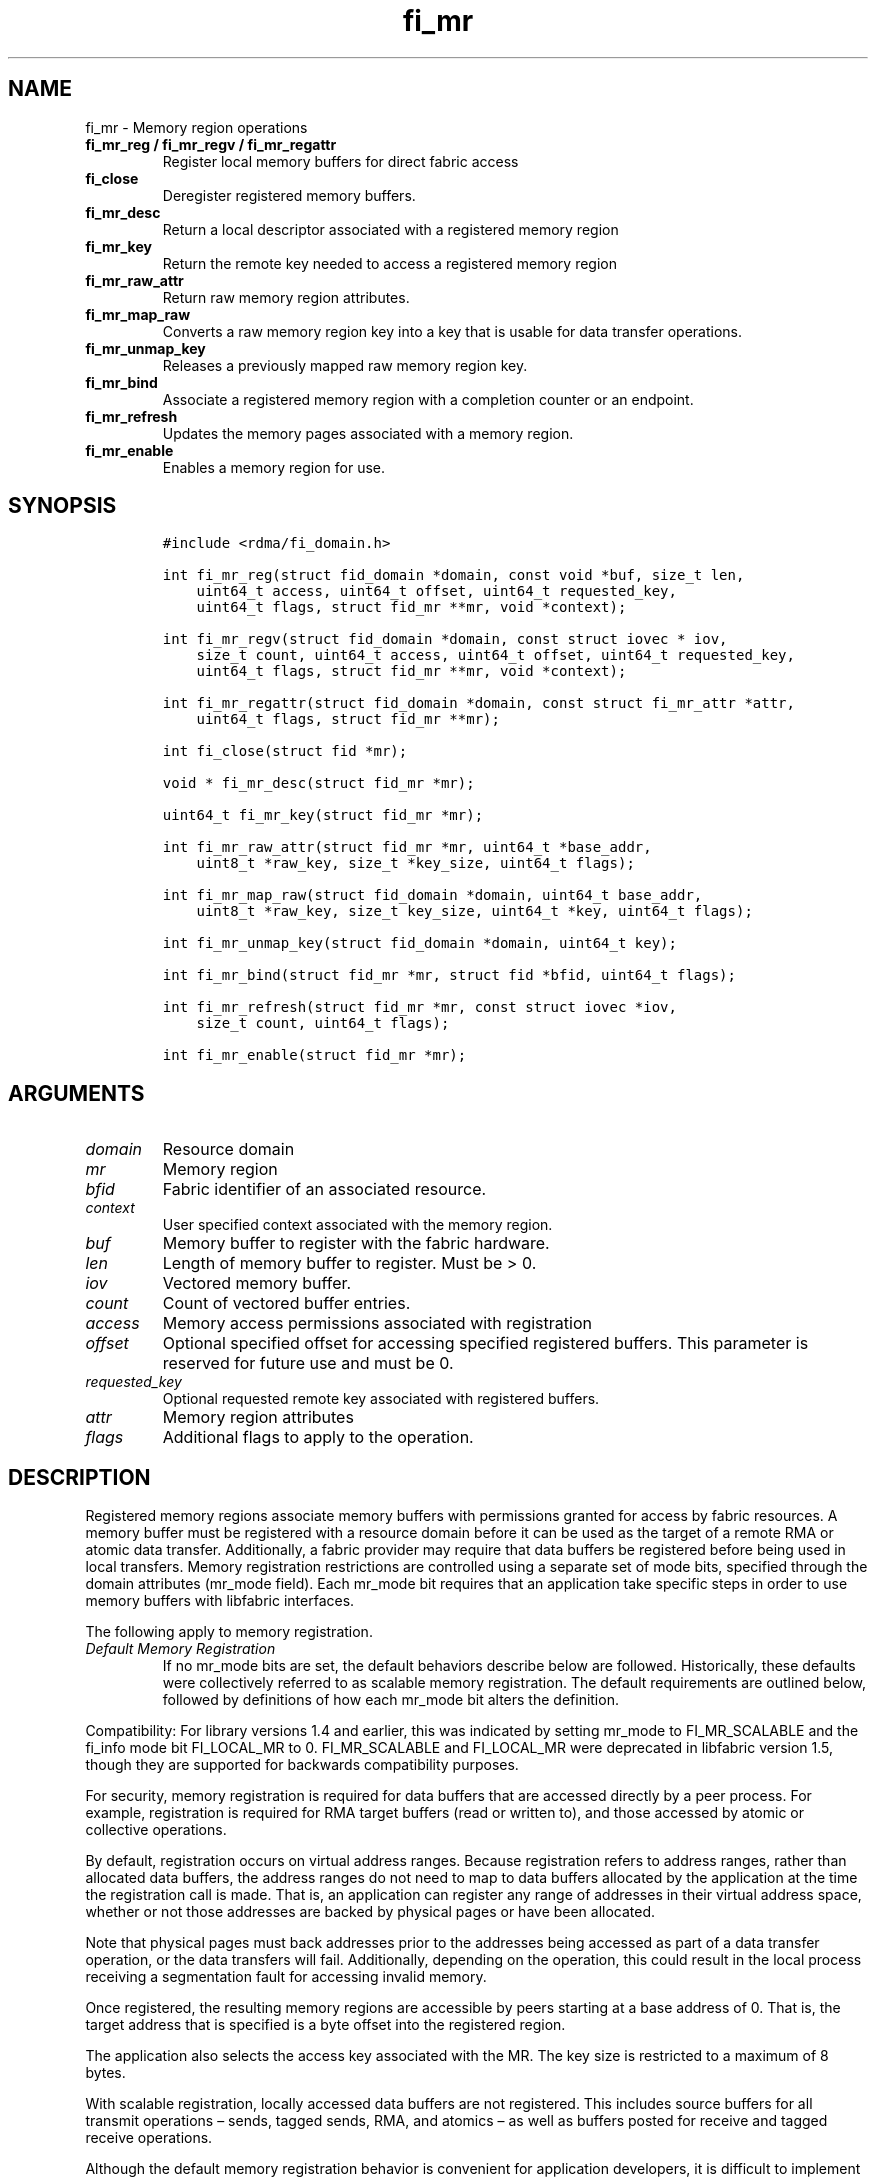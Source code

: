.\" Automatically generated by Pandoc 2.5
.\"
.TH "fi_mr" "3" "2021\-06\-23" "Libfabric Programmer\[cq]s Manual" "#VERSION#"
.hy
.SH NAME
.PP
fi_mr \- Memory region operations
.TP
.B fi_mr_reg / fi_mr_regv / fi_mr_regattr
Register local memory buffers for direct fabric access
.TP
.B fi_close
Deregister registered memory buffers.
.TP
.B fi_mr_desc
Return a local descriptor associated with a registered memory region
.TP
.B fi_mr_key
Return the remote key needed to access a registered memory region
.TP
.B fi_mr_raw_attr
Return raw memory region attributes.
.TP
.B fi_mr_map_raw
Converts a raw memory region key into a key that is usable for data
transfer operations.
.TP
.B fi_mr_unmap_key
Releases a previously mapped raw memory region key.
.TP
.B fi_mr_bind
Associate a registered memory region with a completion counter or an
endpoint.
.TP
.B fi_mr_refresh
Updates the memory pages associated with a memory region.
.TP
.B fi_mr_enable
Enables a memory region for use.
.SH SYNOPSIS
.IP
.nf
\f[C]
#include <rdma/fi_domain.h>

int fi_mr_reg(struct fid_domain *domain, const void *buf, size_t len,
    uint64_t access, uint64_t offset, uint64_t requested_key,
    uint64_t flags, struct fid_mr **mr, void *context);

int fi_mr_regv(struct fid_domain *domain, const struct iovec * iov,
    size_t count, uint64_t access, uint64_t offset, uint64_t requested_key,
    uint64_t flags, struct fid_mr **mr, void *context);

int fi_mr_regattr(struct fid_domain *domain, const struct fi_mr_attr *attr,
    uint64_t flags, struct fid_mr **mr);

int fi_close(struct fid *mr);

void * fi_mr_desc(struct fid_mr *mr);

uint64_t fi_mr_key(struct fid_mr *mr);

int fi_mr_raw_attr(struct fid_mr *mr, uint64_t *base_addr,
    uint8_t *raw_key, size_t *key_size, uint64_t flags);

int fi_mr_map_raw(struct fid_domain *domain, uint64_t base_addr,
    uint8_t *raw_key, size_t key_size, uint64_t *key, uint64_t flags);

int fi_mr_unmap_key(struct fid_domain *domain, uint64_t key);

int fi_mr_bind(struct fid_mr *mr, struct fid *bfid, uint64_t flags);

int fi_mr_refresh(struct fid_mr *mr, const struct iovec *iov,
    size_t count, uint64_t flags);

int fi_mr_enable(struct fid_mr *mr);
\f[R]
.fi
.SH ARGUMENTS
.TP
.B \f[I]domain\f[R]
Resource domain
.TP
.B \f[I]mr\f[R]
Memory region
.TP
.B \f[I]bfid\f[R]
Fabric identifier of an associated resource.
.TP
.B \f[I]context\f[R]
User specified context associated with the memory region.
.TP
.B \f[I]buf\f[R]
Memory buffer to register with the fabric hardware.
.TP
.B \f[I]len\f[R]
Length of memory buffer to register.
Must be > 0.
.TP
.B \f[I]iov\f[R]
Vectored memory buffer.
.TP
.B \f[I]count\f[R]
Count of vectored buffer entries.
.TP
.B \f[I]access\f[R]
Memory access permissions associated with registration
.TP
.B \f[I]offset\f[R]
Optional specified offset for accessing specified registered buffers.
This parameter is reserved for future use and must be 0.
.TP
.B \f[I]requested_key\f[R]
Optional requested remote key associated with registered buffers.
.TP
.B \f[I]attr\f[R]
Memory region attributes
.TP
.B \f[I]flags\f[R]
Additional flags to apply to the operation.
.SH DESCRIPTION
.PP
Registered memory regions associate memory buffers with permissions
granted for access by fabric resources.
A memory buffer must be registered with a resource domain before it can
be used as the target of a remote RMA or atomic data transfer.
Additionally, a fabric provider may require that data buffers be
registered before being used in local transfers.
Memory registration restrictions are controlled using a separate set of
mode bits, specified through the domain attributes (mr_mode field).
Each mr_mode bit requires that an application take specific steps in
order to use memory buffers with libfabric interfaces.
.PP
The following apply to memory registration.
.TP
.B \f[I]Default Memory Registration\f[R]
If no mr_mode bits are set, the default behaviors describe below are
followed.
Historically, these defaults were collectively referred to as scalable
memory registration.
The default requirements are outlined below, followed by definitions of
how each mr_mode bit alters the definition.
.PP
Compatibility: For library versions 1.4 and earlier, this was indicated
by setting mr_mode to FI_MR_SCALABLE and the fi_info mode bit
FI_LOCAL_MR to 0.
FI_MR_SCALABLE and FI_LOCAL_MR were deprecated in libfabric version 1.5,
though they are supported for backwards compatibility purposes.
.PP
For security, memory registration is required for data buffers that are
accessed directly by a peer process.
For example, registration is required for RMA target buffers (read or
written to), and those accessed by atomic or collective operations.
.PP
By default, registration occurs on virtual address ranges.
Because registration refers to address ranges, rather than allocated
data buffers, the address ranges do not need to map to data buffers
allocated by the application at the time the registration call is made.
That is, an application can register any range of addresses in their
virtual address space, whether or not those addresses are backed by
physical pages or have been allocated.
.PP
Note that physical pages must back addresses prior to the addresses
being accessed as part of a data transfer operation, or the data
transfers will fail.
Additionally, depending on the operation, this could result in the local
process receiving a segmentation fault for accessing invalid memory.
.PP
Once registered, the resulting memory regions are accessible by peers
starting at a base address of 0.
That is, the target address that is specified is a byte offset into the
registered region.
.PP
The application also selects the access key associated with the MR.
The key size is restricted to a maximum of 8 bytes.
.PP
With scalable registration, locally accessed data buffers are not
registered.
This includes source buffers for all transmit operations \[en] sends,
tagged sends, RMA, and atomics \[en] as well as buffers posted for
receive and tagged receive operations.
.PP
Although the default memory registration behavior is convenient for
application developers, it is difficult to implement in hardware.
Attempts to hide the hardware requirements from the application often
results in significant and unacceptable impacts to performance.
The following mr_mode bits are provided as input into fi_getinfo.
If a provider requires the behavior defined for an mr_mode bit, it will
leave the bit set on output to fi_getinfo.
Otherwise, the provider can clear the bit to indicate that the behavior
is not needed.
.PP
By setting an mr_mode bit, the application has agreed to adjust its
behavior as indicated.
Importantly, applications that choose to support an mr_mode must be
prepared to handle the case where the mr_mode is not required.
A provider will clear an mr_mode bit if it is not needed.
.TP
.B \f[I]FI_MR_LOCAL\f[R]
When the FI_MR_LOCAL mode bit is set, applications must register all
data buffers that will be accessed by the local hardware and provide a
valid desc parameter into applicable data transfer operations.
When FI_MR_LOCAL is zero, applications are not required to register data
buffers before using them for local operations (e.g.\ send and receive
data buffers).
The desc parameter into data transfer operations will be ignored in this
case, unless otherwise required (e.g.\ se FI_MR_HMEM).
It is recommended that applications pass in NULL for desc when not
required.
.PP
A provider may hide local registration requirements from applications by
making use of an internal registration cache or similar mechanisms.
Such mechanisms, however, may negatively impact performance for some
applications, notably those which manage their own network buffers.
In order to support as broad range of applications as possible, without
unduly affecting their performance, applications that wish to manage
their own local memory registrations may do so by using the memory
registration calls.
.PP
Note: the FI_MR_LOCAL mr_mode bit replaces the FI_LOCAL_MR fi_info mode
bit.
When FI_MR_LOCAL is set, FI_LOCAL_MR is ignored.
.TP
.B \f[I]FI_MR_RAW\f[R]
Raw memory regions are used to support providers with keys larger than
64\-bits or require setup at the peer.
When the FI_MR_RAW bit is set, applications must use fi_mr_raw_attr()
locally and fi_mr_map_raw() at the peer before targeting a memory region
as part of any data transfer request.
.TP
.B \f[I]FI_MR_VIRT_ADDR\f[R]
The FI_MR_VIRT_ADDR bit indicates that the provider references memory
regions by virtual address, rather than a 0\-based offset.
Peers that target memory regions registered with FI_MR_VIRT_ADDR specify
the destination memory buffer using the target\[cq]s virtual address,
with any offset into the region specified as virtual address + offset.
Support of this bit typically implies that peers must exchange
addressing data prior to initiating any RMA or atomic operation.
.TP
.B \f[I]FI_MR_ALLOCATED\f[R]
When set, all registered memory regions must be backed by physical
memory pages at the time the registration call is made.
.TP
.B \f[I]FI_MR_PROV_KEY\f[R]
This memory region mode indicates that the provider does not support
application requested MR keys.
MR keys are returned by the provider.
Applications that support FI_MR_PROV_KEY can obtain the provider key
using fi_mr_key(), unless FI_MR_RAW is also set.
The returned key should then be exchanged with peers prior to initiating
an RMA or atomic operation.
.TP
.B \f[I]FI_MR_MMU_NOTIFY\f[R]
FI_MR_MMU_NOTIFY is typically set by providers that support memory
registration against memory regions that are not necessarily backed by
allocated physical pages at the time the memory registration occurs.
(That is, FI_MR_ALLOCATED is typically 0).
However, such providers require that applications notify the provider
prior to the MR being accessed as part of a data transfer operation.
This notification informs the provider that all necessary physical pages
now back the region.
The notification is necessary for providers that cannot hook directly
into the operating system page tables or memory management unit.
See fi_mr_refresh() for notification details.
.TP
.B \f[I]FI_MR_RMA_EVENT\f[R]
This mode bit indicates that the provider must configure memory regions
that are associated with RMA events prior to their use.
This includes all memory regions that are associated with completion
counters.
When set, applications must indicate if a memory region will be
associated with a completion counter as part of the region\[cq]s
creation.
This is done by passing in the FI_RMA_EVENT flag to the memory
registration call.
.PP
Such memory regions will be created in a disabled state and must be
associated with all completion counters prior to being enabled.
To enable a memory region, the application must call fi_mr_enable().
After calling fi_mr_enable(), no further resource bindings may be made
to the memory region.
.TP
.B \f[I]FI_MR_ENDPOINT\f[R]
This mode bit indicates that the provider associates memory regions with
endpoints rather than domains.
Memory regions that are registered with the provider are created in a
disabled state and must be bound to an endpoint prior to being enabled.
To bind the MR with an endpoint, the application must use fi_mr_bind().
To enable the memory region, the application must call fi_mr_enable().
.TP
.B \f[I]FI_MR_HMEM\f[R]
This mode bit is associated with the FI_HMEM capability.
If FI_MR_HMEM is set, the application must register buffers that were
allocated using a device call and provide a valid desc parameter into
applicable data transfer operations even if they are only used for local
operations (e.g.\ send and receive data buffers).
Device memory must be registered using the fi_mr_regattr call, with the
iface and device fields filled out.
.PP
If FI_MR_HMEM is set, but FI_MR_LOCAL is unset, only device buffers must
be registered when used locally.
In this case, the desc parameter passed into data transfer operations
must either be valid or NULL.
Similarly, if FI_MR_LOCAL is set, but FI_MR_HMEM is not, the desc
parameter must either be valid or NULL.
.TP
.B \f[I]Basic Memory Registration\f[R]
Basic memory registration was deprecated in libfabric version 1.5, but
is supported for backwards compatibility.
Basic memory registration is indicated by setting mr_mode equal to
FI_MR_BASIC.
FI_MR_BASIC must be set alone and not paired with mr_mode bits.
Unlike other mr_mode bits, if FI_MR_BASIC is set on input to
fi_getinfo(), it will not be cleared by the provider.
That is, setting mr_mode equal to FI_MR_BASIC forces basic registration
if the provider supports it.
.PP
The behavior of basic registration is equivalent to requiring the
following mr_mode bits: FI_MR_VIRT_ADDR, FI_MR_ALLOCATED, and
FI_MR_PROV_KEY.
Additionally, providers that support basic registration usually require
the (deprecated) fi_info mode bit FI_LOCAL_MR, which was incorporated
into the FI_MR_LOCAL mr_mode bit.
.PP
The registrations functions \[en] fi_mr_reg, fi_mr_regv, and
fi_mr_regattr \[en] are used to register one or more memory regions with
fabric resources.
The main difference between registration functions are the number and
type of parameters that they accept as input.
Otherwise, they perform the same general function.
.PP
By default, memory registration completes synchronously.
I.e.
the registration call will not return until the registration has
completed.
Memory registration can complete asynchronous by binding the resource
domain to an event queue using the FI_REG_MR flag.
See fi_domain_bind.
When memory registration is asynchronous, in order to avoid a race
condition between the registration call returning and the corresponding
reading of the event from the EQ, the mr output parameter will be
written before any event associated with the operation may be read by
the application.
An asynchronous event will not be generated unless the registration call
returns success (0).
.SS fi_mr_reg
.PP
The fi_mr_reg call registers the user\-specified memory buffer with the
resource domain.
The buffer is enabled for access by the fabric hardware based on the
provided access permissions.
See the access field description for memory region attributes below.
.PP
Registered memory is associated with a local memory descriptor and,
optionally, a remote memory key.
A memory descriptor is a provider specific identifier associated with
registered memory.
Memory descriptors often map to hardware specific indices or keys
associated with the memory region.
Remote memory keys provide limited protection against unwanted access by
a remote node.
Remote accesses to a memory region must provide the key associated with
the registration.
.PP
Because MR keys must be provided by a remote process, an application can
use the requested_key parameter to indicate that a specific key value be
returned.
Support for user requested keys is provider specific and is determined
by the mr_mode domain attribute.
.PP
Remote RMA and atomic operations indicate the location within a
registered memory region by specifying an address.
The location is referenced by adding the offset to either the base
virtual address of the buffer or to 0, depending on the mr_mode.
.PP
The offset parameter is reserved for future use and must be 0.
.PP
For asynchronous memory registration requests, the result will be
reported to the user through an event queue associated with the resource
domain.
If successful, the allocated memory region structure will be returned to
the user through the mr parameter.
The mr address must remain valid until the registration operation
completes.
The context specified with the registration request is returned with the
completion event.
.SS fi_mr_regv
.PP
The fi_mr_regv call adds support for a scatter\-gather list to
fi_mr_reg.
Multiple memory buffers are registered as a single memory region.
Otherwise, the operation is the same.
.SS fi_mr_regattr
.PP
The fi_mr_regattr call is a more generic, extensible registration call
that allows the user to specify the registration request using a struct
fi_mr_attr (defined below).
.SS fi_close
.PP
Fi_close is used to release all resources associated with a registering
a memory region.
Once unregistered, further access to the registered memory is not
guaranteed.
Active or queued operations that reference a memory region being closed
may fail or result in accesses to invalid memory.
Applications are responsible for ensuring that a MR is no longer needed
prior to closing it.
Note that accesses to a closed MR from a remote peer will result in an
error at the peer.
The state of the local endpoint will be unaffected.
.PP
When closing the MR, there must be no opened endpoints or counters
associated with the MR.
If resources are still associated with the MR when attempting to close,
the call will return \-FI_EBUSY.
.SS fi_mr_desc
.PP
Obtains the local memory descriptor associated with a MR.
The memory registration must have completed successfully before invoking
this call.
.SS fi_mr_key
.PP
Returns the remote protection key associated with a MR.
The memory registration must have completed successfully before invoking
this.
The returned key may be used in data transfer operations at a peer.
If the FI_RAW_MR mode bit has been set for the domain, then the memory
key must be obtained using the fi_mr_raw_key function instead.
A return value of FI_KEY_NOTAVAIL will be returned if the registration
has not completed or a raw memory key is required.
.SS fi_mr_raw_attr
.PP
Returns the raw, remote protection key and base address associated with
a MR.
The memory registration must have completed successfully before invoking
this routine.
Use of this call is required if the FI_RAW_MR mode bit has been set by
the provider; however, it is safe to use this call with any memory
region.
.PP
On input, the key_size parameter should indicate the size of the raw_key
buffer.
If the actual key is larger than what can fit into the buffer, it will
return \-FI_ETOOSMALL.
On output, key_size is set to the size of the buffer needed to store the
key, which may be larger than the input value.
The needed key_size can also be obtained through the mr_key_size domain
attribute (fi_domain_attr) field.
.PP
A raw key must be mapped by a peer before it can be used in data
transfer operations.
See fi_mr_map_raw below.
.SS fi_mr_map_raw
.PP
Raw protection keys must be mapped to a usable key value before they can
be used for data transfer operations.
The mapping is done by the peer that initiates the RMA or atomic
operation.
The mapping function takes as input the raw key and its size, and
returns the mapped key.
Use of the fi_mr_map_raw function is required if the peer has the
FI_RAW_MR mode bit set, but this routine may be called on any valid key.
All mapped keys must be freed by calling fi_mr_unmap_key when access to
the peer memory region is no longer necessary.
.SS fi_mr_unmap_key
.PP
This call releases any resources that may have been allocated as part of
mapping a raw memory key.
All mapped keys must be freed before the corresponding domain is closed.
.SS fi_mr_bind
.PP
The fi_mr_bind function associates a memory region with a counter or
endpoint.
Counter bindings are needed by providers that support the generation of
completions based on fabric operations.
Endpoint bindings are needed if the provider associates memory regions
with endpoints (see FI_MR_ENDPOINT).
.PP
When binding with a counter, the type of events tracked against the
memory region is based on the bitwise OR of the following flags.
.TP
.B \f[I]FI_REMOTE_WRITE\f[R]
Generates an event whenever a remote RMA write or atomic operation
modifies the memory region.
Use of this flag requires that the endpoint through which the MR is
accessed be created with the FI_RMA_EVENT capability.
.PP
When binding the memory region to an endpoint, flags should be 0.
.SS fi_mr_refresh
.PP
The use of this call is required to notify the provider of any change to
the physical pages backing a registered memory region if the
FI_MR_MMU_NOTIFY mode bit has been set.
This call informs the provider that the page table entries associated
with the region may have been modified, and the provider should verify
and update the registered region accordingly.
The iov parameter is optional and may be used to specify which portions
of the registered region requires updating.
Providers are only guaranteed to update the specified address ranges.
.PP
The refresh operation has the effect of disabling and re\-enabling
access to the registered region.
Any operations from peers that attempt to access the region will fail
while the refresh is occurring.
Additionally, attempts to access the region by the local process through
libfabric APIs may result in a page fault or other fatal operation.
.PP
The fi_mr_refresh call is only needed if the physical pages might have
been updated after the memory region was created.
.SS fi_mr_enable
.PP
The enable call is used with memory registration associated with the
FI_MR_RMA_EVENT mode bit.
Memory regions created in the disabled state must be explicitly enabled
after being fully configured by the application.
Any resource bindings to the MR must be done prior to enabling the MR.
.SH MEMORY REGION ATTRIBUTES
.PP
Memory regions are created using the following attributes.
The struct fi_mr_attr is passed into fi_mr_regattr, but individual
fields also apply to other memory registration calls, with the fields
passed directly into calls as function parameters.
.IP
.nf
\f[C]
struct fi_mr_attr {
    const struct iovec *mr_iov;
    size_t             iov_count;
    uint64_t           access;
    uint64_t           offset;
    uint64_t           requested_key;
    void               *context;
    size_t             auth_key_size;
    uint8_t            *auth_key;
    enum fi_hmem_iface iface;
    union {
        uint64_t         reserved;
        int              cuda;
        int      ze
    } device;
};
\f[R]
.fi
.SS mr_iov
.PP
This is an IO vector of addresses that will represent a single memory
region.
The number of entries in the iovec is specified by iov_count.
.SS iov_count
.PP
The number of entries in the mr_iov array.
The maximum number of memory buffers that may be associated with a
single memory region is specified as the mr_iov_limit domain attribute.
See \f[C]fi_domain(3)\f[R].
.SS access
.PP
Indicates the type of \f[I]operations\f[R] that the local or a peer
endpoint may perform on registered memory region.
Supported access permissions are the bitwise OR of the following flags:
.TP
.B \f[I]FI_SEND\f[R]
The memory buffer may be used in outgoing message data transfers.
This includes fi_msg and fi_tagged send operations.
.TP
.B \f[I]FI_RECV\f[R]
The memory buffer may be used to receive inbound message transfers.
This includes fi_msg and fi_tagged receive operations.
.TP
.B \f[I]FI_READ\f[R]
The memory buffer may be used as the result buffer for RMA read and
atomic operations on the initiator side.
Note that from the viewpoint of the application, the memory buffer is
being written into by the network.
.TP
.B \f[I]FI_WRITE\f[R]
The memory buffer may be used as the source buffer for RMA write and
atomic operations on the initiator side.
Note that from the viewpoint of the application, the endpoint is reading
from the memory buffer and copying the data onto the network.
.TP
.B \f[I]FI_REMOTE_READ\f[R]
The memory buffer may be used as the source buffer of an RMA read
operation on the target side.
The contents of the memory buffer are not modified by such operations.
.TP
.B \f[I]FI_REMOTE_WRITE\f[R]
The memory buffer may be used as the target buffer of an RMA write or
atomic operation.
The contents of the memory buffer may be modified as a result of such
operations.
.PP
Note that some providers may not enforce fine grained access
permissions.
For example, a memory region registered for FI_WRITE access may also
behave as if FI_SEND were specified as well.
Relaxed enforcement of such access is permitted, though not guaranteed,
provided security is maintained.
.SS offset
.PP
The offset field is reserved for future use and must be 0.
.SS requested_key
.PP
An application specified access key associated with the memory region.
The MR key must be provided by a remote process when performing RMA or
atomic operations to a memory region.
Applications can use the requested_key field to indicate that a specific
key be used by the provider.
This allows applications to use well known key values, which can avoid
applications needing to exchange and store keys.
Support for user requested keys is provider specific and is determined
by the mr_mode domain attribute.
.SS context
.PP
Application context associated with asynchronous memory registration
operations.
This value is returned as part of any asynchronous event associated with
the registration.
This field is ignored for synchronous registration calls.
.SS auth_key_size
.PP
The size of key referenced by the auth_key field in bytes, or 0 if no
authorization key is given.
This field is ignored unless the fabric is opened with API version 1.5
or greater.
.SS auth_key
.PP
Indicates the key to associate with this memory registration.
Authorization keys are used to limit communication between endpoints.
Only peer endpoints that are programmed to use the same authorization
key may access the memory region.
The domain authorization key will be used if the auth_key_size provided
is 0.
This field is ignored unless the fabric is opened with API version 1.5
or greater.
.SS iface
.PP
Indicates the software interfaces used by the application to allocate
and manage the memory region.
This field is ignored unless the application has requested the FI_HMEM
capability.
.TP
.B \f[I]FI_HMEM_SYSTEM\f[R]
Uses standard operating system calls and libraries, such as malloc,
calloc, realloc, mmap, and free.
.TP
.B \f[I]FI_HMEM_CUDA\f[R]
Uses Nvidia CUDA interfaces such as cuMemAlloc, cuMemAllocHost,
cuMemAllocManaged, cuMemFree, cudaMalloc, cudaFree.
.TP
.B \f[I]FI_HMEM_ROCR\f[R]
Uses AMD ROCR interfaces such as hsa_memory_allocate and
hsa_memory_free.
.TP
.B \f[I]FI_HMEM_ZE\f[R]
Uses Intel L0 ZE interfaces such as zeDriverAllocSharedMem,
zeDriverFreeMem.
.SS device
.PP
Reserved 64 bits for device identifier if using non\-standard HMEM
interface.
This field is ignore unless the iface field is valid.
.TP
.B \f[I]cuda\f[R]
For FI_HMEM_CUDA, this is equivalent to CUdevice (int).
.TP
.B \f[I]ze\f[R]
For FI_HMEM_ZE, this is equivalent to the ze_device_handle_t index
(int).
.SH NOTES
.PP
Direct access to an application\[cq]s memory by a remote peer requires
that the application register the targeted memory buffer(s).
This is typically done by calling one of the fi_mr_reg* routines.
For FI_MR_PROV_KEY, the provider will return a key that must be used by
the peer when accessing the memory region.
The application is responsible for transferring this key to the peer.
If FI_MR_RAW mode has been set, the key must be retrieved using the
fi_mr_raw_attr function.
.PP
FI_RAW_MR allows support for providers that require more than 8\-bytes
for their protection keys or need additional setup before a key can be
used for transfers.
After a raw key has been retrieved, it must be exchanged with the remote
peer.
The peer must use fi_mr_map_raw to convert the raw key into a usable
64\-bit key.
The mapping must be done even if the raw key is 64\-bits or smaller.
.PP
The raw key support functions are usable with all registered memory
regions, even if FI_MR_RAW has not been set.
It is recommended that portable applications target using those
interfaces; however, their use does carry extra message and memory
footprint overhead, making it less desirable for highly scalable apps.
.SH FLAGS
.PP
The follow flag may be specified to any memory registration call.
.TP
.B \f[I]FI_RMA_EVENT\f[R]
This flag indicates that the specified memory region will be associated
with a completion counter used to count RMA operations that access the
MR.
.TP
.B \f[I]FI_RMA_PMEM\f[R]
This flag indicates that the underlying memory region is backed by
persistent memory and will be used in RMA operations.
It must be specified if persistent completion semantics or persistent
data transfers are required when accessing the registered region.
.TP
.B \f[I]FI_HMEM_DEVICE_ONLY\f[R]
This flag indicates that the memory is only accessible by a device.
Which device is specified by the fi_mr_attr fields iface and device.
This refers to memory regions that were allocated using a device API
AllocDevice call (as opposed to using the host allocation or
unified/shared memory allocation).
.SH MEMORY DOMAINS
.PP
Memory domains identify the physical separation of memory which may or
may not be accessible through the same virtual address space.
Traditionally, applications only dealt with a single memory domain, that
of host memory tightly coupled with the system CPUs.
With the introduction of device and non\-uniform memory subsystems,
applications often need to be aware of which memory domain a particular
virtual address maps to.
.PP
As a general rule, separate physical devices can be considered to have
their own memory domains.
For example, a NIC may have user accessible memory, and would be
considered a separate memory domain from memory on a GPU.
Both the NIC and GPU memory domains are separate from host system
memory.
Individual GPUs or computation accelerators may have distinct memory
domains, or may be connected in such a way (e.g.\ a GPU specific fabric)
that all GPUs would belong to the same memory domain.
Unfortunately, identifying memory domains is specific to each system and
its physical and/or virtual configuration.
.PP
Understanding memory domains in heterogenous memory environments is
important as it can impact data ordering and visibility as viewed by an
application.
It is also important to understand which memory domain an application is
most tightly coupled to.
In most cases, applications are tightly coupled to host memory.
However, an application running directly on a GPU or NIC may be more
tightly coupled to memory associated with those devices.
.PP
Memory regions are often associated with a single memory domain.
The domain is often indicated by the fi_mr_attr iface and device fields.
Though it is possible for physical pages backing a virtual memory region
to migrate between memory domains based on access patterns.
For example, the physical pages referenced by a virtual address range
could migrate between host memory and GPU memory, depending on which
computational unit is actively using it.
.PP
See the \f[C]fi_endpoint\f[R](3) and \f[C]fi_cq\f[R](3) man pages for
addition discussion on message, data, and completion ordering semantics,
including the impact of memory domains.
.SH RETURN VALUES
.PP
Returns 0 on success.
On error, a negative value corresponding to fabric errno is returned.
.PP
Fabric errno values are defined in \f[C]rdma/fi_errno.h\f[R].
.SH ERRORS
.TP
.B \f[I]\-FI_ENOKEY\f[R]
The requested_key is already in use.
.TP
.B \f[I]\-FI_EKEYREJECTED\f[R]
The requested_key is not available.
They key may be out of the range supported by the provider, or the
provider may not support user\-requested memory registration keys.
.TP
.B \f[I]\-FI_ENOSYS\f[R]
Returned by fi_mr_bind if the provider does not support reporting events
based on access to registered memory regions.
.TP
.B \f[I]\-FI_EBADFLAGS\f[R]
Returned if the specified flags are not supported by the provider.
.SH MEMORY REGISTRATION CACHE
.PP
Many hardware NICs accessed by libfabric require that data buffers be
registered with the hardware while the hardware accesses it.
This ensures that the virtual to physical address mappings for those
buffers do not change while the transfer is occurring.
The performance impact of registering memory regions can be significant.
As a result, some providers make use of a registration cache,
particularly when working with applications that are unable to manage
their own network buffers.
A registration cache avoids the overhead of registering and
unregistering a data buffer with each transfer.
.PP
If a registration cache is going to be used for host and device memory,
the device must support unified virtual addressing.
If the device does not support unified virtual addressing, either an
additional registration cache is required to track this device memory,
or device memory cannot be cached.
.PP
As a general rule, if hardware requires the FI_MR_LOCAL mode bit
described above, but this is not supported by the application, a memory
registration cache \f[I]may\f[R] be in use.
The following environment variables may be used to configure
registration caches.
.TP
.B \f[I]FI_MR_CACHE_MAX_SIZE\f[R]
This defines the total number of bytes for all memory regions that may
be tracked by the cache.
If not set, the cache has no limit on how many bytes may be registered
and cached.
Setting this will reduce the amount of memory that is not actively being
used as part of a data transfer that is registered with a provider.
By default, the cache size is unlimited.
.TP
.B \f[I]FI_MR_CACHE_MAX_COUNT\f[R]
This defines the total number of memory regions that may be registered
with the cache.
If not set, a default limit is chosen.
Setting this will reduce the number of regions that are registered,
regardless of their size, which are not actively being used as part of a
data transfer.
Setting this to zero will disable registration caching.
.TP
.B \f[I]FI_MR_CACHE_MONITOR\f[R]
The cache monitor is responsible for detecting system memory
(FI_HMEM_SYSTEM) changes made between the virtual addresses used by an
application and the underlying physical pages.
Valid monitor options are: userfaultfd, memhooks, and disabled.
Selecting disabled will turn off the registration cache.
Userfaultfd is a Linux kernel feature used to report virtual to physical
address mapping changes to user space.
Memhooks operates by intercepting relevant memory allocation and
deallocation calls which may result in the mappings changing, such as
malloc, mmap, free, etc.
Note that memhooks operates at the elf linker layer, and does not use
glibc memory hooks.
.TP
.B \f[I]FI_MR_CUDA_CACHE_MONITOR_ENABLED\f[R]
The CUDA cache monitor is responsible for detecting CUDA device memory
(FI_HMEM_CUDA) changes made between the device virtual addresses used by
an application and the underlying device physical pages.
Valid monitor options are: 0 or 1.
Note that the CUDA memory monitor requires a CUDA toolkit version with
unified virtual addressing enabled.
.TP
.B \f[I]FI_MR_ROCR_CACHE_MONITOR_ENABLED\f[R]
The ROCR cache monitor is responsible for detecting ROCR device memory
(FI_HMEM_ROCR) changes made between the device virtual addresses used by
an application and the underlying device physical pages.
Valid monitor options are: 0 or 1.
Note that the ROCR memory monitor requires a ROCR version with unified
virtual addressing enabled.
.TP
.B \f[I]FI_MR_ZE_CACHE_MONITOR_ENABLED\f[R]
The ZE cache monitor is responsible for detecting ZE device memory
(FI_HMEM_ZE) changes made between the device virtual addresses used by
an application and the underlying device physical pages.
Valid monitor options are: 0 or 1.
.PP
More direct access to the internal registration cache is possible
through the fi_open() call, using the \[lq]mr_cache\[rq] service name.
Once opened, custom memory monitors may be installed.
A memory monitor is a component of the cache responsible for detecting
changes in virtual to physical address mappings.
Some level of control over the cache is possible through the above
mentioned environment variables.
.SH SEE ALSO
.PP
\f[C]fi_getinfo\f[R](3), \f[C]fi_endpoint\f[R](3),
\f[C]fi_domain\f[R](3), \f[C]fi_rma\f[R](3), \f[C]fi_msg\f[R](3),
\f[C]fi_atomic\f[R](3)
.SH AUTHORS
OpenFabrics.
